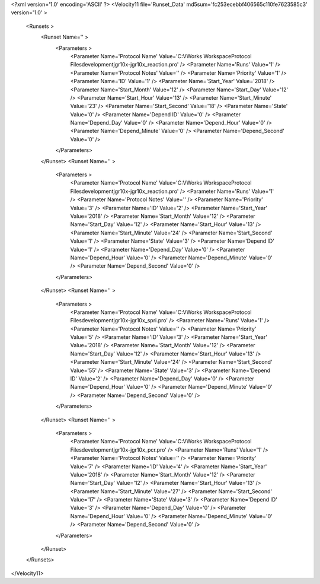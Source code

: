 <?xml version='1.0' encoding='ASCII' ?>
<Velocity11 file='Runset_Data' md5sum='fc253ecebbf406565c110fe7623585c3' version='1.0' >
	<Runsets >
		<Runset Name='' >
			<Parameters >
				<Parameter Name='Protocol Name' Value='C:\VWorks Workspace\Protocol Files\development\jgr\10x-jgr\10x_reaction.pro' />
				<Parameter Name='Runs' Value='1' />
				<Parameter Name='Protocol Notes' Value='' />
				<Parameter Name='Priority' Value='1' />
				<Parameter Name='ID' Value='1' />
				<Parameter Name='Start_Year' Value='2018' />
				<Parameter Name='Start_Month' Value='12' />
				<Parameter Name='Start_Day' Value='12' />
				<Parameter Name='Start_Hour' Value='13' />
				<Parameter Name='Start_Minute' Value='23' />
				<Parameter Name='Start_Second' Value='18' />
				<Parameter Name='State' Value='0' />
				<Parameter Name='Depend ID' Value='0' />
				<Parameter Name='Depend_Day' Value='0' />
				<Parameter Name='Depend_Hour' Value='0' />
				<Parameter Name='Depend_Minute' Value='0' />
				<Parameter Name='Depend_Second' Value='0' />
			</Parameters>
		</Runset>
		<Runset Name='' >
			<Parameters >
				<Parameter Name='Protocol Name' Value='C:\VWorks Workspace\Protocol Files\development\jgr\10x-jgr\10x_reaction.pro' />
				<Parameter Name='Runs' Value='1' />
				<Parameter Name='Protocol Notes' Value='' />
				<Parameter Name='Priority' Value='3' />
				<Parameter Name='ID' Value='2' />
				<Parameter Name='Start_Year' Value='2018' />
				<Parameter Name='Start_Month' Value='12' />
				<Parameter Name='Start_Day' Value='12' />
				<Parameter Name='Start_Hour' Value='13' />
				<Parameter Name='Start_Minute' Value='24' />
				<Parameter Name='Start_Second' Value='1' />
				<Parameter Name='State' Value='3' />
				<Parameter Name='Depend ID' Value='1' />
				<Parameter Name='Depend_Day' Value='0' />
				<Parameter Name='Depend_Hour' Value='0' />
				<Parameter Name='Depend_Minute' Value='0' />
				<Parameter Name='Depend_Second' Value='0' />
			</Parameters>
		</Runset>
		<Runset Name='' >
			<Parameters >
				<Parameter Name='Protocol Name' Value='C:\VWorks Workspace\Protocol Files\development\jgr\10x-jgr\10x_spri.pro' />
				<Parameter Name='Runs' Value='1' />
				<Parameter Name='Protocol Notes' Value='' />
				<Parameter Name='Priority' Value='5' />
				<Parameter Name='ID' Value='3' />
				<Parameter Name='Start_Year' Value='2018' />
				<Parameter Name='Start_Month' Value='12' />
				<Parameter Name='Start_Day' Value='12' />
				<Parameter Name='Start_Hour' Value='13' />
				<Parameter Name='Start_Minute' Value='24' />
				<Parameter Name='Start_Second' Value='55' />
				<Parameter Name='State' Value='3' />
				<Parameter Name='Depend ID' Value='2' />
				<Parameter Name='Depend_Day' Value='0' />
				<Parameter Name='Depend_Hour' Value='0' />
				<Parameter Name='Depend_Minute' Value='0' />
				<Parameter Name='Depend_Second' Value='0' />
			</Parameters>
		</Runset>
		<Runset Name='' >
			<Parameters >
				<Parameter Name='Protocol Name' Value='C:\VWorks Workspace\Protocol Files\development\jgr\10x-jgr\10x_pcr.pro' />
				<Parameter Name='Runs' Value='1' />
				<Parameter Name='Protocol Notes' Value='' />
				<Parameter Name='Priority' Value='7' />
				<Parameter Name='ID' Value='4' />
				<Parameter Name='Start_Year' Value='2018' />
				<Parameter Name='Start_Month' Value='12' />
				<Parameter Name='Start_Day' Value='12' />
				<Parameter Name='Start_Hour' Value='13' />
				<Parameter Name='Start_Minute' Value='27' />
				<Parameter Name='Start_Second' Value='17' />
				<Parameter Name='State' Value='3' />
				<Parameter Name='Depend ID' Value='3' />
				<Parameter Name='Depend_Day' Value='0' />
				<Parameter Name='Depend_Hour' Value='0' />
				<Parameter Name='Depend_Minute' Value='0' />
				<Parameter Name='Depend_Second' Value='0' />
			</Parameters>
		</Runset>
	</Runsets>
</Velocity11>